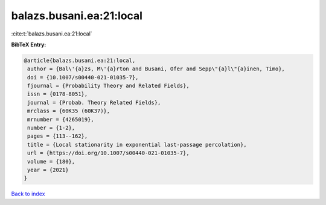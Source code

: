 balazs.busani.ea:21:local
=========================

:cite:t:`balazs.busani.ea:21:local`

**BibTeX Entry:**

.. code-block:: bibtex

   @article{balazs.busani.ea:21:local,
    author = {Bal\'{a}zs, M\'{a}rton and Busani, Ofer and Sepp\"{a}l\"{a}inen, Timo},
    doi = {10.1007/s00440-021-01035-7},
    fjournal = {Probability Theory and Related Fields},
    issn = {0178-8051},
    journal = {Probab. Theory Related Fields},
    mrclass = {60K35 (60K37)},
    mrnumber = {4265019},
    number = {1-2},
    pages = {113--162},
    title = {Local stationarity in exponential last-passage percolation},
    url = {https://doi.org/10.1007/s00440-021-01035-7},
    volume = {180},
    year = {2021}
   }

`Back to index <../By-Cite-Keys.rst>`_
